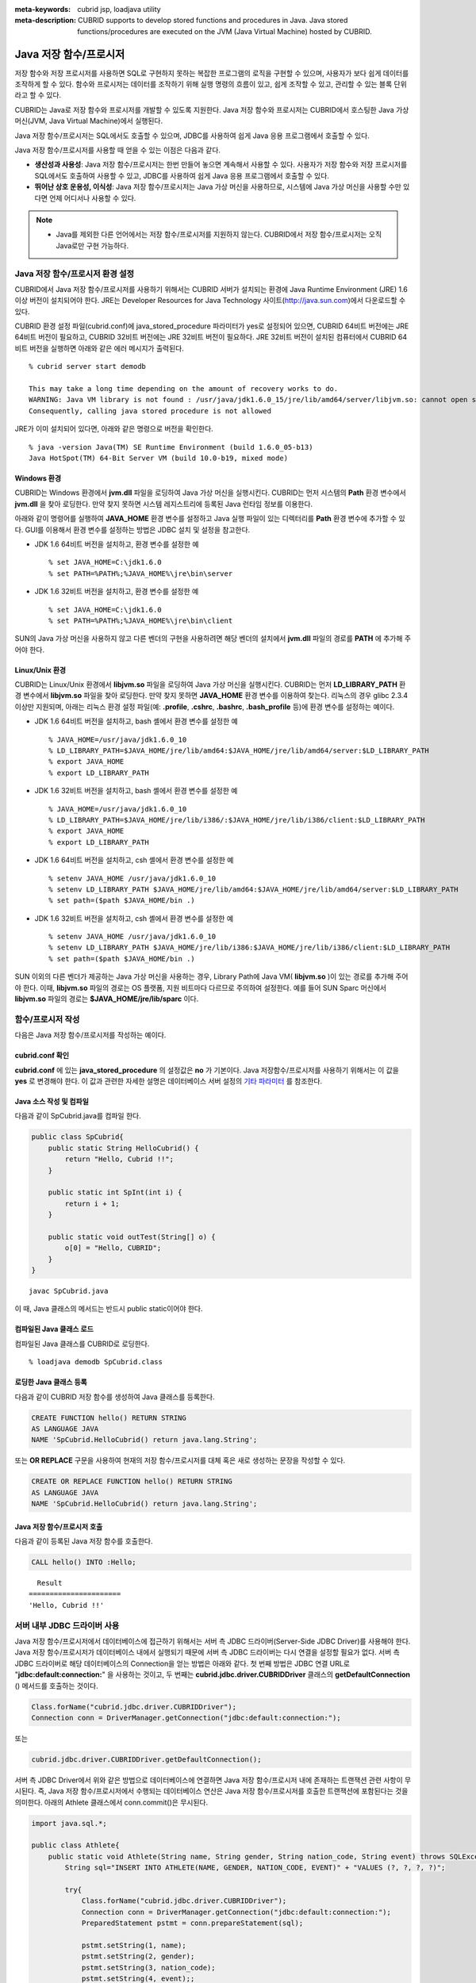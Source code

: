 
:meta-keywords: cubrid jsp, loadjava utility
:meta-description: CUBRID supports to develop stored functions and procedures in Java. Java stored functions/procedures are executed on the JVM (Java Virtual Machine) hosted by CUBRID.

***********************
Java 저장 함수/프로시저
***********************

저장 함수와 저장 프로시저를 사용하면 SQL로 구현하지 못하는 복잡한 프로그램의 로직을 구현할 수 있으며, 사용자가 보다 쉽게 데이터를 조작하게 할 수 있다. 함수와 프로시저는 데이터를 조작하기 위해 실행 명령의 흐름이 있고, 쉽게 조작할 수 있고, 관리할 수 있는 블록 단위라고 할 수 있다.

CUBRID는 Java로 저장 함수와 프로시저를 개발할 수 있도록 지원한다. Java 저장 함수와 프로시저는 CUBRID에서 호스팅한 Java 가상 머신(JVM, Java Virtual Machine)에서 실행된다.

Java 저장 함수/프로시저는 SQL에서도 호출할 수 있으며, JDBC를 사용하여 쉽게 Java 응용 프로그램에서 호출할 수 있다.

Java 저장 함수/프로시저를 사용할 때 얻을 수 있는 이점은 다음과 같다.

*   **생산성과 사용성**: Java 저장 함수/프로시저는 한번 만들어 놓으면 계속해서 사용할 수 있다. 사용자가 저장 함수와 저장 프로시저를 SQL에서도 호출하여 사용할 수 있고, JDBC를 사용하여 쉽게 Java 응용 프로그램에서 호출할 수 있다.
*   **뛰어난 상호 운용성, 이식성**: Java 저장 함수/프로시저는 Java 가상 머신을 사용하므로, 시스템에 Java 가상 머신을 사용할 수만 있다면 언제 어디서나 사용할 수 있다.

.. note::

    *   Java를 제외한 다른 언어에서는 저장 함수/프로시저를 지원하지 않는다. CUBRID에서 저장 함수/프로시저는 오직 Java로만 구현 가능하다.

.. _jsp-environment-configuration:

Java 저장 함수/프로시저 환경 설정
=================================

CUBRID에서 Java 저장 함수/프로시저를 사용하기 위해서는 CUBRID 서버가 설치되는 환경에 Java Runtime Environment (JRE) 1.6 이상 버전이 설치되어야 한다. JRE는 Developer Resources for Java Technology 사이트(`http://java.sun.com <http://java.sun.com>`_)에서 다운로드할 수 있다.

CUBRID 환경 설정 파일(cubrid.conf)에 java_stored_procedure 파라미터가 yes로 설정되어 있으면, CUBRID 64비트 버전에는 JRE 64비트 버전이 필요하고, CUBRID 32비트 버전에는 JRE 32비트 버전이 필요하다. JRE 32비트 버전이 설치된 컴퓨터에서 CUBRID 64비트 버전을 실행하면 아래와 같은 에러 메시지가 출력된다. ::

    % cubrid server start demodb
     
    This may take a long time depending on the amount of recovery works to do.
    WARNING: Java VM library is not found : /usr/java/jdk1.6.0_15/jre/lib/amd64/server/libjvm.so: cannot open shared object file: No such file or directory.
    Consequently, calling java stored procedure is not allowed

JRE가 이미 설치되어 있다면, 아래와 같은 명령으로 버전을 확인한다. ::

    % java -version Java(TM) SE Runtime Environment (build 1.6.0_05-b13)
    Java HotSpot(TM) 64-Bit Server VM (build 10.0-b19, mixed mode)

Windows 환경
------------

CUBRID는 Windows 환경에서 **jvm.dll** 파일을 로딩하여 Java 가상 머신을 실행시킨다. CUBRID는 먼저 시스템의 **Path** 환경 변수에서 **jvm.dll** 을 찾아 로딩한다. 만약 찾지 못하면 시스템 레지스트리에 등록된 Java 런타임 정보를 이용한다.

아래와 같이 명령어를 실행하여 **JAVA_HOME** 환경 변수를 설정하고 Java 실행 파일이 있는 디렉터리를 **Path** 환경 변수에 추가할 수 있다. GUI를 이용해서 환경 변수를 설정하는 방법은 JDBC 설치 및 설정을 참고한다.

* JDK 1.6 64비트 버전을 설치하고, 환경 변수를 설정한 예 ::

    % set JAVA_HOME=C:\jdk1.6.0
    % set PATH=%PATH%;%JAVA_HOME%\jre\bin\server

* JDK 1.6 32비트 버전을 설치하고, 환경 변수를 설정한 예 ::
  
    % set JAVA_HOME=C:\jdk1.6.0
    % set PATH=%PATH%;%JAVA_HOME%\jre\bin\client

SUN의 Java 가상 머신을 사용하지 않고 다른 벤더의 구현을 사용하려면 해당 벤더의 설치에서 **jvm.dll** 파일의 경로를 **PATH** 에 추가해 주어야 한다.

Linux/Unix 환경
---------------

CUBRID는 Linux/Unix 환경에서 **libjvm.so** 파일을 로딩하여 Java 가상 머신을 실행시킨다. CUBRID는 먼저 **LD_LIBRARY_PATH** 환경 변수에서 **libjvm.so** 파일을 찾아 로딩한다. 만약 찾지 못하면 **JAVA_HOME** 환경 변수를 이용하여 찾는다. 리눅스의 경우 glibc 2.3.4 이상만 지원되며, 아래는 리눅스 환경 설정 파일(예: **.profile**, **.cshrc**, **.bashrc**, **.bash_profile** 등)에 환경 변수를 설정하는 예이다.

*   JDK 1.6 64비트 버전을 설치하고, bash 셸에서 환경 변수를 설정한 예 ::

    % JAVA_HOME=/usr/java/jdk1.6.0_10
    % LD_LIBRARY_PATH=$JAVA_HOME/jre/lib/amd64:$JAVA_HOME/jre/lib/amd64/server:$LD_LIBRARY_PATH
    % export JAVA_HOME
    % export LD_LIBRARY_PATH

*   JDK 1.6 32비트 버전을 설치하고, bash 셸에서 환경 변수를 설정한 예 ::

    % JAVA_HOME=/usr/java/jdk1.6.0_10
    % LD_LIBRARY_PATH=$JAVA_HOME/jre/lib/i386/:$JAVA_HOME/jre/lib/i386/client:$LD_LIBRARY_PATH
    % export JAVA_HOME
    % export LD_LIBRARY_PATH

*   JDK 1.6 64비트 버전을 설치하고, csh 셸에서 환경 변수를 설정한 예 ::

    % setenv JAVA_HOME /usr/java/jdk1.6.0_10
    % setenv LD_LIBRARY_PATH $JAVA_HOME/jre/lib/amd64:$JAVA_HOME/jre/lib/amd64/server:$LD_LIBRARY_PATH
    % set path=($path $JAVA_HOME/bin .)

*   JDK 1.6 32비트 버전을 설치하고, csh 셸에서 환경 변수를 설정한 예 ::

    % setenv JAVA_HOME /usr/java/jdk1.6.0_10
    % setenv LD_LIBRARY_PATH $JAVA_HOME/jre/lib/i386:$JAVA_HOME/jre/lib/i386/client:$LD_LIBRARY_PATH
    % set path=($path $JAVA_HOME/bin .)

SUN 이외의 다른 벤더가 제공하는 Java 가상 머신을 사용하는 경우, Library Path에 Java VM( **libjvm.so** )이 있는 경로를 추가해 주어야 한다. 이때, **libjvm.so** 파일의 경로는 OS 플랫폼, 지원 비트마다 다르므로 주의하여 설정한다. 예를 들어 SUN Sparc 머신에서 **libjvm.so** 파일의 경로는 **$JAVA_HOME/jre/lib/sparc** 이다.

함수/프로시저 작성
==================

다음은 Java 저장 함수/프로시저를 작성하는 예이다.

cubrid.conf 확인
----------------

**cubrid.conf** 에 있는 **java_stored_procedure** 의 설정값은 **no** 가 기본이다. Java 저장함수/프로시저를 사용하기 위해서는 이 값을 **yes** 로 변경해야 한다. 이 값과 관련한 자세한 설명은 데이터베이스 서버 설정의 `기타 파라미터 <#pm_pm_db_classify_etc_htm>`_ 를 참조한다.

Java 소스 작성 및 컴파일
------------------------

다음과 같이 SpCubrid.java를 컴파일 한다.

.. code-block:: java

    public class SpCubrid{
        public static String HelloCubrid() {
            return "Hello, Cubrid !!";
        }
        
        public static int SpInt(int i) {
            return i + 1;
        }
        
        public static void outTest(String[] o) {
            o[0] = "Hello, CUBRID";
        }
    }

::

    javac SpCubrid.java

이 때, Java 클래스의 메서드는 반드시 public static이어야 한다.

컴파일된 Java 클래스 로드
-------------------------

컴파일된 Java 클래스를 CUBRID로 로딩한다. ::

    % loadjava demodb SpCubrid.class

로딩한 Java 클래스 등록
-----------------------

다음과 같이 CUBRID 저장 함수를 생성하여 Java 클래스를 등록한다.

.. code-block:: sql

    CREATE FUNCTION hello() RETURN STRING 
    AS LANGUAGE JAVA 
    NAME 'SpCubrid.HelloCubrid() return java.lang.String';

.. CREATE OR REPLACE FUNCTION is allowed from 10.0: CUBRIDSUS-6542

또는 **OR REPLACE** 구문을 사용하여 현재의 저장 함수/프로시저를 대체 혹은 새로 생성하는 문장을 작성할 수 있다.

.. code-block:: java

    CREATE OR REPLACE FUNCTION hello() RETURN STRING
    AS LANGUAGE JAVA
    NAME 'SpCubrid.HelloCubrid() return java.lang.String';    

Java 저장 함수/프로시저 호출
----------------------------

다음과 같이 등록된 Java 저장 함수를 호출한다.

.. code-block:: sql

    CALL hello() INTO :Hello;

::

      Result
    ======================
    'Hello, Cubrid !!'

서버 내부 JDBC 드라이버 사용
============================

Java 저장 함수/프로시저에서 데이터베이스에 접근하기 위해서는 서버 측 JDBC 드라이버(Server-Side JDBC Driver)를 사용해야 한다. Java 저장 함수/프로시저가 데이터베이스 내에서 실행되기 때문에 서버 측 JDBC 드라이버는 다시 연결을 설정할 필요가 없다. 서버 측 JDBC 드라이버로 해당 데이터베이스의 Connection을 얻는 방법은 아래와 같다. 첫 번째 방법은 JDBC 연결 URL로 "**jdbc:default:connection:**" 을 사용하는 것이고, 두 번째는 **cubrid.jdbc.driver.CUBRIDDriver** 클래스의 **getDefaultConnection** () 메서드를 호출하는 것이다.

.. code-block:: java

    Class.forName("cubrid.jdbc.driver.CUBRIDDriver");
    Connection conn = DriverManager.getConnection("jdbc:default:connection:");

또는

.. code-block:: java

    cubrid.jdbc.driver.CUBRIDDriver.getDefaultConnection();

서버 측 JDBC Driver에서 위와 같은 방법으로 데이터베이스에 연결하면 Java 저장 함수/프로시저 내에 존재하는 트랜잭션 관련 사항이 무시된다. 즉, Java 저장 함수/프로시저에서 수행되는 데이터베이스 연산은 Java 저장 함수/프로시저를 호출한 트랜잭션에 포함된다는 것을 의미한다. 아래의 Athlete 클래스에서 conn.commit()은 무시된다.

.. code-block:: java

    import java.sql.*;

    public class Athlete{
        public static void Athlete(String name, String gender, String nation_code, String event) throws SQLException{
            String sql="INSERT INTO ATHLETE(NAME, GENDER, NATION_CODE, EVENT)" + "VALUES (?, ?, ?, ?)";
            
            try{
                Class.forName("cubrid.jdbc.driver.CUBRIDDriver");
                Connection conn = DriverManager.getConnection("jdbc:default:connection:");
                PreparedStatement pstmt = conn.prepareStatement(sql);
           
                pstmt.setString(1, name);
                pstmt.setString(2, gender);
                pstmt.setString(3, nation_code);
                pstmt.setString(4, event);;
                pstmt.executeUpdate();
     
                pstmt.close();
                conn.commit();
                conn.close();
            } catch (Exception e) {
                System.err.println(e.getMessage());
            }
        }
    }

다른 데이터베이스 연결
======================

서버 측 JDBC 드라이버를 사용하더라도 현재 연결된 데이터베이스를 사용하지 않고, 외부의 다른 데이터베이스에 연결할 수도 있다. 외부의 데이터베이스에 대한 Connection을 얻는 것은 일반적인 JDBC Connection과 다르지 않다. 이에 대한 자세한 내용은 JDBC API를 참조한다.

다른 데이터베이스에 연결하는 경우, Java 메서드의 수행이 종료되더라도 CUBRID 데이터베이스와의 Connection이 자동으로 종료되지 않는다. 따라서, 반드시 Connection 종료를 명시해주어야 **COMMIT**, **ROLLBACK** 과 같은 트랜잭션 연산이 해당 데이터베이스에 반영된다. 즉, Java 저장 함수/프로시저를 호출한 데이터베이스와 실제 연결된 데이터베이스가 다르기 때문에 별도의 트랜잭션으로 수행되는 것이다.

.. code-block:: java

    import java.sql.*;

    public class SelectData {
        public static void SearchSubway(String[] args) throws Exception {

            Connection conn = null;
            Statement stmt = null;
            ResultSet rs = null;

            try {
                Class.forName("cubrid.jdbc.driver.CUBRIDDriver");
                conn = DriverManager.getConnection("jdbc:CUBRID:localhost:33000:demodb:::","","");

                String sql = "select line_id, line from line";
                stmt = conn.createStatement();
                rs = stmt.executeQuery(sql);
                
                while(rs.next()) {
                    int host_year = rs.getString("host_year");
                    String host_nation = rs.getString("host_nation");
                    
                    System.out.println("Host Year ==> " + host_year);
                    System.out.println(" Host Nation==> " + host_nation);
                    System.out.println("\n=========\n");
                }
                
                rs.close();
                stmt.close();
                conn.close();
            } catch ( SQLException e ) {
                System.err.println(e.getMessage());
            } catch ( Exception e ) {
                System.err.println(e.getMessage());
            } finally {
                if ( conn != null ) conn.close();
            }
        }
    }

수행 중인 Java 저장 함수/프로시저가 데이터베이스 서버의 JVM에서만 구동되어야 할 때, Java 프로그램 소스에서 System.getProperty("cubrid.server.version")를 호출함으로써 어디서 수행되는 지를 점검할 수 있다. 결과 값은 데이터베이스에서 호출하면 데이터베이스 버전이 되고, 그 외는 **NULL** 이 된다.

loadjava 유틸리티
=================

컴파일된 Java 파일이나 JAR(Java Archive) 파일을 CUBRID로 로드하기 위해서 **loadjava** 유틸리티를 사용한다. **loadjava** 유틸리티를 사용하여 Java \*.class 파일이나 \*.jar 파일을 로드하면 해당 파일이 해당 데이터베이스 경로로 이동한다. ::

    loadjava [option] database-name java-class-file

*   *database-name*: Java 파일을 로드하려고 하는 데이터베이스 이름
*   *java-class-file*: 로드하려는 Java 클래스 파일 이름 또는 jar 파일 이름
*   [*option*]

    *   **-y**: 이름이 같은 클래스 파일이 존재하면 자동으로 덮어쓰기 한다. 기본값은 **no** 이다. 만약 **-y** 옵션을 명시하지 않고 로드할 때 이름이 같은 클래스 파일이 존재하면 덮어쓰기를 할 것인지 묻는다.

로딩한 Java 클래스 등록
=======================

CUBRID는 클라이언트나 SQL 문이나 Java 응용 프로그램에서 Java 메서드를 호출할 수 있도록 Java 클래스를 등록(publish)하는 과정이 필요하다. Java 클래스를 로딩했을 때 SQL 문이나 Java 응용 프로그램에서 클래스 내의 함수를 어떻게 호출할지 모르기 때문에 Call Specifications를 사용하여 등록해야 한다.

Call Specifications
-------------------

CUBRID에서 Java 저장 함수/프로시저를 사용하기 위해서는 Call Specifications를 작성해야 한다. Call Specifications는 Java 함수 이름과 인자 타입 그리고 리턴 값과 리턴 값의 타입을 SQL 문이나 Java 응용프로그램에서 접근할 수 있도록 해주는 역할을 한다. Call Specifications를 작성하는 구문은 **CREATE FUNCTION** 또는 **CREATE PROCEDURE** 구문을 사용하여 작성한다. Java 저장 함수/프로시저의 이름은 대소문자를 구별하지 않는다. Java 저장 함수/프로시저 이름의 최대 길이는 254바이트이다. 또한 하나의 Java 저장 함수/프로시저가 가질 수 있는 인자의 최대 개수는 64개이다. 

리턴 값이 있으면 함수, 없으면 프로시저로 구분한다.

.. CREATE OR REPLACE FUNCTION is allowed from 10.0: CUBRIDSUS-6542

::

    CREATE [OR REPLACE] FUNCTION function_name[(param [COMMENT 'param_comment_string'] [, param [COMMENT 'param_comment_string']]...)] RETURN sql_type
    {IS | AS} LANGUAGE JAVA
    NAME 'method_fullname (java_type_fullname [,java_type_fullname]...) [return java_type_fullname]'
    COMMENT 'sp_comment';

    CREATE [OR REPLACE] PROCEDURE procedure_name[(param [COMMENT 'param_comment_string'][, param [COMMENT 'param_comment_string']] ...)]
    {IS | AS} LANGUAGE JAVA
    NAME 'method_fullname (java_type_fullname [,java_type_fullname]...) [return java_type_fullname]';
    COMMENT 'sp_comment_string';

    parameter_name [IN|OUT|IN OUT|INOUT] sql_type
       (default IN)

*   *param_comment_string*: 인자 커멘트 문자열을 지정한다.
*   *sp_comment_string*: 자바 저장 함수/프로시저의 커멘트 문자열을 지정한다.

Java 저장 함수/프로시저의 인자를 **OUT** 으로 설정한 경우 길이가 1인 1차원 배열로 전달된다. 그러므로 Java 메서드는 배열의 첫번째 공간에 전달할 값을 저장해야 한다.

.. code-block:: sql

    CREATE FUNCTION Hello() RETURN VARCHAR
    AS LANGUAGE JAVA
    NAME 'SpCubrid.HelloCubrid() return java.lang.String';

    CREATE FUNCTION Sp_int(i int) RETURN int
    AS LANGUAGE JAVA
    NAME 'SpCubrid.SpInt(int) return int';

    CREATE PROCEDURE Athlete_Add(name varchar,gender varchar, nation_code varchar, event varchar)
    AS LANGUAGE JAVA
    NAME 'Athlete.Athlete(java.lang.String, java.lang.String, java.lang.String, java.lang.String)';

    CREATE PROCEDURE test_out(x OUT STRING)
    AS LANGUAGE JAVA
    NAME 'SpCubrid.outTest(java.lang.String[] o)';

Java 저장 함수/프로시저를 등록할 때, Java 저장 함수/프로시저의 반환 정의와 Java 파일의 선언부의 반환 정의가 일치하는지에 대해서는 검사하지 않는다. 따라서, Java 저장 함수/프로시저의 경우 등록할 때의 *sql_type* 반환 정의를 따르고, Java 파일 선언부의 반환 정의는 사용자 정의 정보로서만 의미를 가지게 된다.

데이터 타입 매핑
----------------

Call Specifications에는 SQL의 데이터 타입과 Java의 매개변수와 리턴 값의 데이터 타입이 맞게 대응되어야 한다. CUBRID에서 허용되는 SQL과 Java의 데이터 타입의 관계는 다음의 표와 같다.

**데이터 타입 매핑**

+-----------------+------------------------------------------------------------------------------------------------------------------------------------------+
| SQL Type        | Java Type                                                                                                                                |
+=================+==========================================================================================================================================+
| CHAR, VARCHAR   | java.lang.String, java.sql.Date, java.sql.Time, java.sql.Timestamp, java.lang.Byte, java.lang.Short, java.lang.Integer, java.lang.Long,  |
|                 | java.lang.Float, java.lang.Double, java.math.BigDecimal, byte, short, int, long, float, double                                           |
+-----------------+------------------------------------------------------------------------------------------------------------------------------------------+
| NUMERIC, SHORT, | java.lang.Byte, java.lang.Short, java.lang.Integer, java.lang.Long, java.lang.Float, java.lang.Double, java.math.BigDecimal,             |
| INT, FLOAT,     | java.lang.String, byte, short, int, long, float, double                                                                                  |
| DOUBLE,         |                                                                                                                                          |
| CURRENCY        |                                                                                                                                          |
+-----------------+------------------------------------------------------------------------------------------------------------------------------------------+
| DATE, TIME,     | java.sql.Date, java.sql.Time, java.sql.Timestamp, java.lang.String                                                                       |
| TIMESTAMP       |                                                                                                                                          |
+-----------------+------------------------------------------------------------------------------------------------------------------------------------------+
| SET, MULTISET,  | java.lang.Object[], java primitive type array, java.lang.Integer[] ...                                                                   |
| SEQUENCE        |                                                                                                                                          |
+-----------------+------------------------------------------------------------------------------------------------------------------------------------------+
| OBJECT          | cubrid.sql.CUBRIDOID                                                                                                                     |
+-----------------+------------------------------------------------------------------------------------------------------------------------------------------+
| CURSOR          | cubrid.jdbc.driver.CUBRIDResultSet                                                                                                       |
+-----------------+------------------------------------------------------------------------------------------------------------------------------------------+

등록된 Java 저장 함수/프로시저의 정보 확인
------------------------------------------

등록된 Java 저장 함수/프로시저의 정보는 **db_stored_procedure** 시스템 가상 클래스와 **db_stored_procedure_args** 시스템 가상 클래스에서 확인할 수 있다. **db_stored_procedure** 시스템 가상 클래스에서는 저장 함수/프로시저의 이름과 타입, 반환 타입, 인자의 수, Java 클래스에 대한 명세, Java 저장 함수/프로시저의 소유자에 대한 정보를 확인할 수 있다. **db_stored_procedure_args** 시스템 가상 클래스에서는 저장 함수/프로시저에서 사용하는 인자에 대한 정보를 확인할 수 있다.

.. code-block:: sql

    SELECT * FROM db_stored_procedure;
    
::
    
    sp_name     sp_type   return_type    arg_count
    sp_name               sp_type               return_type             arg_count  lang target                owner
    ================================================================================
    'hello'               'FUNCTION'            'STRING'                        0  'JAVA''SpCubrid.HelloCubrid() return java.lang.String'  'DBA'
     
    'sp_int'              'FUNCTION'            'INTEGER'                       1  'JAVA''SpCubrid.SpInt(int) return int'  'DBA'
     
    'athlete_add'         'PROCEDURE'           'void'                          4  'JAVA''Athlete.Athlete(java.lang.String, java.lang.String, java.lang.String, java.lang.String)'  'DBA'

.. code-block:: sql
    
    SELECT * FROM db_stored_procedure_args;
    
::
    
    sp_name   index_of  arg_name  data_type      mode
    =================================================
     'sp_int'                        0  'i'                   'INTEGER'             'IN'
     'athlete_add'                   0  'name'                'STRING'              'IN'
     'athlete_add'                   1  'gender'              'STRING'              'IN'
     'athlete_add'                   2  'nation_code'         'STRING'              'IN'
     'athlete_add'                   3  'event'               'STRING'              'IN'

Java 저장 함수/프로시저의 삭제 
------------------------------

CUBRID에서는 등록한 Java 함수/저장 프로시저를 삭제할 수 있다. **DROP FUNCTION** *function_name* 또는 **DROP PROCEDURE** *procedure_name* 구문을 사용하여 Java 저장 프로시저를 삭제할 수 있다. 또한 여러 개의 *function_name* 이나 *procedure_name* 을 콤마(,)로 구분하여 한꺼번에 여러 개의 Java 저장 함수/프로시저를 삭제할 수 있다.

Java 저장 함수/프로시저의 삭제는 Java 저장 함수/프로시저를 등록한 사용자와 DBA의 구성원만 삭제할 수 있다. 예를 들어 'sp_int' Java 저장 함수를 **PUBLIC** 이 등록했다면, **PUBLIC** 또는 **DBA** 의 구성원만이 'sp_int' Java 저장 함수를 삭제할 수 있다.

.. code-block:: sql

    DROP FUNCTION hello, sp_int;
    DROP PROCEDURE Athlete_Add;

Java 저장 함수/프로시저의 커멘트
--------------------------------

저장 함수 또는 프로시저의 커멘트를 다음과 같이 제일 뒤에 지정할 수 있다. 

.. code-block:: sql


    CREATE FUNCTION Hello() RETURN VARCHAR
    AS LANGUAGE JAVA
    NAME 'SpCubrid.HelloCubrid() return java.lang.String'
    COMMENT 'function comment';

저장 함수의 인자 뒤에는 다음과 같이 지정할 수 있다.

.. code-block:: sql

    CREATE OR REPLACE FUNCTION test(i in number COMMENT 'arg i') 
    RETURN NUMBER AS LANGUAGE JAVA NAME 'SpTest.testInt(int) return int' COMMENT 'function test';

저장 함수 또는 프로시저의 커멘트는 다음 구문을 실행하여 확인할 수 있다.

.. code-block:: sql

    SELECT sp_name, comment FROM db_stored_procedure; 

함수 인자의 커멘트는 다음 구문을 실행하여 확인할 수 있다.

.. code-block:: sql
          
    SELECT sp_name, arg_name, comment FROM db_stored_procedure_args;

Java 저장 함수/프로시저 호출
============================

CALL 문
-------

등록된 Java 저장 함수/프로시저는 **CALL** 문을 사용하거나, SQL 문에서 호출하거나, Java 응용프로그램에서 호출될 수 있다. 다음과 같이 **CALL** 문을 사용하여 호출할 수 있다. **CALL** 문에서 호출되는 Java 저장 함수/프로시저의 이름은 대소문자를 구분하지 않는다. ::

    CALL {procedure_name ([param[, param]...]) | function_name ([param[, param]...]) INTO :host_variable
    param {literal | :host_variable}

.. code-block:: sql

    CALL Hello() INTO :HELLO;
    CALL Sp_int(3) INTO :i;
    CALL phone_info('Tom','016-111-1111');

CUBRID에서는 Java 저장 함수/프로시저를 같은 **CALL** 문을 이용해 호출한다. 따라서 다음과 같이 **CALL** 문을 처리하게 된다.

*   **CALL** 문에 대상 클래스가 있는 경우 메서드로 처리한다.
*   **CALL** 문에 대상 클래스가 없는 경우 먼저 Java 저장 함수/프로시저 수행 여부를 검사하고 Java 저장 함수/프로시저가 존재하면 Java 저장 함수/프로시저를 수행한다.
*   2에서 Java 저장 함수/프로시저가 존재하지 않으면 메서드 수행 여부를 검사하여 같은 이름이 존재하면 수행한다.

만약 존재하지 않는 Java 저장 함수/프로시저를 호출하는 경우에는 다음과 같은 에러가 나타난다.

.. code-block:: sql

    CALL deposit();
    
::

    ERROR: Stored procedure/function 'deposit' does not exist.

.. code-block:: sql

    CALL deposit('Tom', 3000000);
    
::

    ERROR: Methods require an object as their target.

**CALL** 문에 인자가 없는 경우는 메서드와 구분되므로 "ERROR: Stored procedure/function 'deposit' does not exist."라는 오류 메시지가 나타난다. 하지만, **CALL** 문에 인자가 있는 경우에는 메서드와 구분할 수 없기 때문에 "ERROR: Methods require an object as their target."이라는 메시지가 나타난다.

그리고, 아래와 같이 Java 저장 함수/프로시저를 호출하는 **CALL** 문 안에 **CALL** 문이 중첩되는 경우와 **CALL** 문을 사용하여 Java 저장 함수/프로시저 호출 시 인자로 서브 질의를 사용할 경우 **CALL** 문은 수행이 되지 않는다.

.. code-block:: sql

    CALL phone_info('Tom', CALL sp_int(999));
    CALL phone_info((SELECT * FROM Phone WHERE id='Tom'));

Java 저장 함수/프로시저를 호출하여 수행 중 exception이 발생하면 *dbname*\ **_java.log** 파일에 exception 내용이 기록되어 저장된다. 만약 화면으로 exception 내용을 확인하고자 할 경우는 **$CUBRID/java/logging.properties** 파일의 handlers 값을 " java.lang.logging.ConsoleHandler" 로 수정하면 화면으로 exception 내용을 출력한다.

SQL 문에서 호출
---------------

다음과 같이 SQL 문에서 Java 저장 함수를 호출하여 사용할 수 있다.

.. code-block:: sql

    SELECT Hello() FROM db_root;
    SELECT sp_int(99) FROM db_root;

Java 저장 함수/프로시저를 호출할 때 IN/OUT의 데이터 타입에 호스트 변수를 사용할 수 있으며, 사용 예는 다음과 같다.

.. code-block:: sql

    SELECT 'Hi' INTO :out_data FROM db_root;
    CALL test_out(:out_data);
    SELECT :out_data FROM db_root;

첫 번째 문장은 파라미터 변수를 이용하여 out 모드의 Java 저장 프로시저를 호출하는 예이고, 두 번째 문장은 할당된 호스트 변수 out_data를 조회하는 질의문이다.

Java 응용 프로그램에서 호출
---------------------------

Java 응용 프로그램에서 Java 저장 함수/프로시저를 호출하기 위해서는 **CallableStatement** 를 사용한다.

CUBRID 데이터베이스에 Phone 클래스를 생성한다.

.. code-block:: sql

    CREATE TABLE phone(
         name VARCHAR(20),
         phoneno VARCHAR(20)
    );

다음의 PhoneNumber.java Java 파일을 컴파일하여 Java 클래스 파일을 CUBRID로 로드하고 등록한다.

.. code-block:: java

    import java.sql.*;
    import java.io.*;

    public class PhoneNumber{
        public static void Phone(String name, String phoneno) throws Exception{
            String sql="INSERT INTO PHONE(NAME, PHONENO)"+ "VALUES (?, ?)";
            try{
                Class.forName("cubrid.jdbc.driver.CUBRIDDriver");
                Connection conn = DriverManager.getConnection("jdbc:default:connection:");
                PreparedStatement pstmt = conn.prepareStatement(sql);
           
                pstmt.setString(1, name);
                pstmt.setString(2, phoneno);
                pstmt.executeUpdate();

                pstmt.close();
                conn.commit();
                conn.close();
            } catch (SQLException e) {
                System.err.println(e.getMessage());
            }
        }
    }

.. code-block:: sql

    create PROCEDURE phone_info(name varchar, phoneno varchar) as language java    
    name 'PhoneNumber.Phone(java.lang.String, java.lang.String)';

다음과 같은 Java 응용 프로그램을 작성하고 실행한다.

.. code-block:: java

    import java.sql.*;

    public class StoredJDBC{
        public static void main(){
            Connection conn = null;
            Statement stmt= null;
            int result;
            int i;

            try{
                Class.forName("cubrid.jdbc.driver.CUBRIDDriver");
                conn = DriverManager.getConnection("jdbc:CUBRID:localhost:33000:demodb:::","","");

                CallableStatement cs;
                cs = conn.prepareCall("CALL PHONE_INFO(?, ?)");

                cs.setString(1, "Jane");
                cs.setString(2, "010-1111-1111");
                cs.executeUpdate();

                conn.commit();
                cs.close();
                conn.close();
            } catch (Exception e) {
                e.printStackTrace();
            }
        }
    }

위의 프로그램 실행한 후 PHONE 클래스 조회를 하면 다음과 같은 결과가 출력된다.

.. code-block:: sql

    SELECT * FROM phone;
    
::

    name                  phoneno
    ============================================
        'Jane'                '010-111-1111'

주의 사항
=========

Java 저장 함수/프로시저의 리턴 값 및 IN/OUT에 대한 타입 자릿수
--------------------------------------------------------------

Java 저장 함수/프로시저의 리턴 값과 IN/OUT의 데이터 타입에 자릿수를 한정하는 경우, CUBRID에서는 다음과 같이 처리한다.

*   Java 저장 함수/프로시저의 sql_type을 기준으로 확인한다.

*   Java 저장 함수/프로시저 생성 시 정의한 자릿수는 무시하고 타입만 맞추어 Java에서 반환하는 값을 그대로 데이터베이스에 전달한다. 전달한 데이터에 대한 조작은 사용자가 데이터베이스에서 직접 처리하는 것을 원칙으로 한다.

다음과 같은 **typestring** () Java 저장 함수를 살펴보자.

.. code-block:: java

    public class JavaSP1{
        public static String typestring(){
            String temp = " ";
            for(int i=0 i< 1 i++)
                temp = temp + "1234567890";
            return temp;
        }
    }

.. code-block:: sql

    CREATE FUNCTION typestring() RETURN CHAR(5) AS LANGUAGE JAVA
    NAME 'JavaSP1.typestring() return java.lang.String';

    CALL typestring();
    
::

      Result
    ======================
      ' 1234567890'

Java 저장 프로시저에서의 java.sql.ResultSet 반환
------------------------------------------------

CUBRID에서는 **java.sql.ResultSet** 을 반환하는 Java 저장 함수/프로시저를 선언할 때는 데이터 타입으로 **CURSOR** 를 사용해야 한다.

.. code-block:: sql

    CREATE FUNCTION rset() RETURN CURSOR AS LANGUAGE JAVA
    NAME 'JavaSP2.TResultSet() return java.sql.ResultSet'

Java 파일에서는 **java.sql.ResultSet** 을 반환하기 전에 **CUBRIDResultSet** 클래스로 캐스팅 후 **setReturnable** () 메서드를 호출해야 한다.

.. code-block:: java

    import java.sql.Connection;
    import java.sql.DriverManager;
    import java.sql.ResultSet;
    import java.sql.Statement;
     
    import cubrid.jdbc.driver.CUBRIDConnection;
    import cubrid.jdbc.driver.CUBRIDResultSet;

    public class JavaSP2 {
        public static ResultSet TResultSet(){
            try {
                Class.forName("cubrid.jdbc.driver.CUBRIDDriver");
                Connection conn = DriverManager.getConnection("jdbc:default:connection:");
                ((CUBRIDConnection)conn).setCharset("euc_kr");
                    
                String sql = "select * from station";
                Statement stmt=conn.createStatement();
                ResultSet rs = stmt.executeQuery(sql);
                ((CUBRIDResultSet)rs).setReturnable();
                    
                return rs;
            } catch (Exception e) {
                e.printStackTrace();
            }
            
            return null;
        }
    }

호출하는 쪽에서는 **Types.JAVA_OBJECT** 로 OUT 인자를 설정하고 **getObject** () 함수로 가져온 후 **java.sql.ResultSet** 으로 변환(Casting)하여 사용해야 한다. 또한, **java.sql.ResultSet** 은 JDBC의 **CallableStatement** 에서만 사용할 수 있다.

.. code-block:: java

    import java.sql.CallableStatement;
    import java.sql.Connection;
    import java.sql.DriverManager;
    import java.sql.ResultSet;
    import java.sql.Types;
     
    public class TestResultSet{
        public static void main(String[] args) {
            Connection conn = null;
     
            try {
                Class.forName("cubrid.jdbc.driver.CUBRIDDriver");
                conn = DriverManager.getConnection("jdbc:CUBRID:localhost:31001:tdemodb:::","","");
     
                CallableStatement cstmt = conn.prepareCall("?=CALL rset()");
                cstmt.registerOutParameter(1, Types.JAVA_OBJECT);
                cstmt.execute();
                ResultSet rs = (ResultSet) cstmt.getObject(1);
     
                while(rs.next()) {
                    System.out.println(rs.getString(1));
                }
     
                rs.close();
            } catch (Exception e) {
                e.printStackTrace();
            }
        }
    }

**ResultSet** 은 입력 인자로 사용할 수 없으며, 이를 IN 인자로 전달할 경우에는 에러가 발생한다. Java가 아닌 환경에서 **ResultSet** 을 반환하는 함수를 호출할 경우에도 에러가 발생한다.

Java 저장 함수/프로시저에서 Set 타입의 IN/OUT
---------------------------------------------

CUBRID의 Java 저장 함수/프로시저에서 Set 타입이 IN OUT인 경우 Java에서 인자 값을 변경할 경우 변경 값이 전달이 되도록 Set 타입이 OUT 인자로 전달될 때는 2차원 배열로 전달하도록 해야 한다.

.. code-block:: sql

    CREATE PROCEDURE setoid(x in out set, z object) AS LANGUAGE JAVA 
    NAME 'SetOIDTest.SetOID(cubrid.sql.CUBRIDOID[][], cubrid.sql.CUBRIDOID';

.. code-block:: java

    public static void SetOID(cubrid.sql.CUBRID[][] set, cubrid.sql.CUBRIDOID aoid){
        Connection conn=null;
        Statement stmt=null;
        String ret="";
        Vector v = new Vector();

        cubrid.sql.CUBRIDOID[] set1 = set[0];

        try {
            if(set1!=null) {
                int len = set1.length;
                int i = 0;
                
                for (i=0 i< len i++)
                    v.add(set1[i]);
            }
            
            v.add(aoid);
            set[0]=(cubrid.sql.CUBRIDOID[]) v.toArray(new cubrid.sql.CUBRIDOID[]{});
            
        } catch(Exception e) {
            e.printStackTrace();
            System.err.pirntln("SQLException:"+e.getMessage());
        }
    }

Java 저장 함수/프로시저에서 OID 사용
------------------------------------

CUBRID 저장 프로시저에서 OID 타입의 값을 IN/OUT으로 사용할 경우 서버의 값을 전달 받아 사용한다.

.. code-block:: sql

    CREATE PROCEDURE tOID(i inout object, q string) AS LANGUAGE JAVA
    NAME 'OIDtest.tOID(cubrid.sql.CUBRIDOID[], java.lang.String)';

.. code-block:: java

    public static void tOID(CUBRIDOID[] oid, String query)
    {
        Connection conn=null;
        Statement stmt=null;
        String ret="";

        try {
            Class.forName("cubrid.jdbc.driver.CUBRIDDriver");
            conn=DriverManager.getConnection("jdbc:default:connection:");

            conn.setAutoCommit(false);
            stmt = conn.createStatement();
            ResultSet rs = stmt.executeQuery(query);
            System.out.println("query:"+ query);

            while(rs.next()) {
                oid[0]=(CUBRIDOID)rs.getObject(1);
                System.out.println("oid:"+oid[0].getTableName());
            }
            
            stmt.close();
            conn.close();
            
        } catch (SQLException e) {
            e.printStackTrace();
            System.err.println("SQLException:"+e.getMessage());
        } catch (Exception e) {
            e.printStackTrace();
            system.err.println("Exception:"+ e.getMessage());
        }
    }
